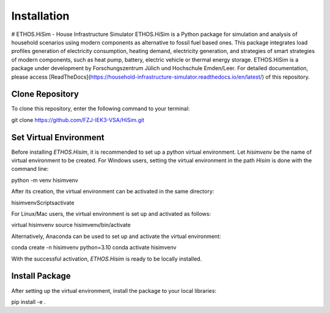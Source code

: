 .. _installation:

Installation
=====================================================================
# ETHOS.HiSim - House Infrastructure Simulator
ETHOS.HiSim is a Python package for simulation and analysis of household scenarios using modern components as alternative to fossil fuel based ones. This package integrates load profiles generation of electricity consumption, heating demand, electricity generation, and strategies of smart strategies of modern components, such as heat pump, battery, electric vehicle or thermal energy storage. ETHOS.HiSim is a package under development by Forschungszentrum Jülich und Hochschule Emden/Leer. For detailed documentation, please access [ReadTheDocs](https://household-infrastructure-simulator.readthedocs.io/en/latest/) of this repository.

Clone Repository
-----------------------
To clone this repository, enter the following command to your terminal:


git clone https://github.com/FZJ-IEK3-VSA/HiSim.git


Set Virtual Environment
-----------------------
Before installing `ETHOS.Hisim`, it is recommended to set up a python virtual environment. Let `hisimvenv` be the name of virtual environment to be created. For Windows users, setting the virtual environment in the path `\Hisim` is done with the command line:


python -m venv hisimvenv


After its creation, the virtual environment can be activated in the same directory:


hisimvenv\Scripts\activate


For Linux/Mac users, the virtual environment is set up and activated as follows:


virtual hisimvenv
source hisimvenv/bin/activate


Alternatively, Anaconda can be used to set up and activate the virtual environment:


conda create -n hisimvenv python=3.10
conda activate hisimvenv


With the successful activation, `ETHOS.Hisim` is ready to be locally installed.

Install Package
------------------------
After setting up the virtual environment, install the package to your local libraries:


pip install -e .


